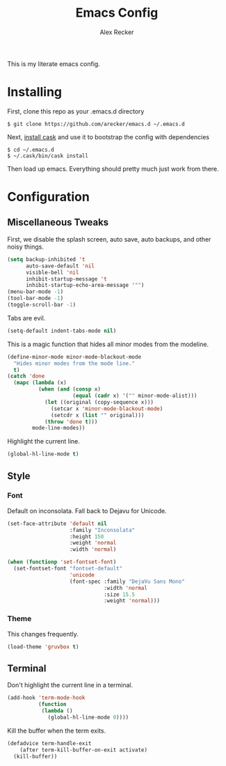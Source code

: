 #+TITLE: Emacs Config
#+AUTHOR: Alex Recker
#+EMAIL: alex@reckerfamily.com
#+STARTUP: showeverything

This is my literate emacs config.

* Installing

  First, clone this repo as your .emacs.d directory

#+BEGIN_SRC shell
$ git clone https://github.com/arecker/emacs.d ~/.emacs.d
#+END_SRC

  Next, [[http://cask.readthedocs.org/en/latest/guide/installation.html][install cask]] and use it to bootstrap the config with dependencies

#+BEGIN_SRC shell
$ cd ~/.emacs.d
$ ~/.cask/bin/cask install
#+END_SRC

  Then load up emacs.  Everything should pretty much just work from there.
  
* Configuration
  
** Miscellaneous Tweaks
   
   First, we disable the splash screen, auto save, auto backups, and other noisy things.
   
   #+BEGIN_SRC emacs-lisp
(setq backup-inhibited 't
      auto-save-default 'nil
      visible-bell 'nil
      inhibit-startup-message 't
      inhibit-startup-echo-area-message '"")
(menu-bar-mode -1)
(tool-bar-mode -1)
(toggle-scroll-bar -1)
   #+END_SRC
   
   Tabs are evil.
   
   #+BEGIN_SRC emacs-lisp
(setq-default indent-tabs-mode nil)
   #+END_SRC
   
   This is a magic function that hides all minor modes from the modeline.
   
   #+BEGIN_SRC emacs-lisp
(define-minor-mode minor-mode-blackout-mode
  "Hides minor modes from the mode line."
  t)
(catch 'done
  (mapc (lambda (x)
          (when (and (consp x)
                     (equal (cadr x) '("" minor-mode-alist)))
            (let ((original (copy-sequence x)))
              (setcar x 'minor-mode-blackout-mode)
              (setcdr x (list "" original)))
            (throw 'done t)))
        mode-line-modes))
   #+END_SRC

   Highlight the current line.

   #+BEGIN_SRC emacs-lisp
(global-hl-line-mode t)
   #+END_SRC

** Style

*** Font
    Default on inconsolata.  Fall back to Dejavu for Unicode.
    #+BEGIN_SRC emacs-lisp
(set-face-attribute 'default nil
                    :family "Inconsolata"
                    :height 150
                    :weight 'normal
                    :width 'normal)

(when (functionp 'set-fontset-font)
  (set-fontset-font "fontset-default"
                    'unicode
                    (font-spec :family "DejaVu Sans Mono"
                               :width 'normal
                               :size 15.5
                               :weight 'normal)))
    #+END_SRC

*** Theme
    This changes frequently.
    #+BEGIN_SRC emacs-lisp
(load-theme 'gruvbox t)
    #+END_SRC

** Terminal
   Don't highlight the current line in a terminal.
   #+BEGIN_SRC emacs-lisp
(add-hook 'term-mode-hook
          (function
           (lambda ()
             (global-hl-line-mode 0))))
   #+END_SRC
   Kill the buffer when the term exits.
   #+BEGIN_SRC emacs-lisp
(defadvice term-handle-exit
    (after term-kill-buffer-on-exit activate)
  (kill-buffer))
   #+END_SRC
